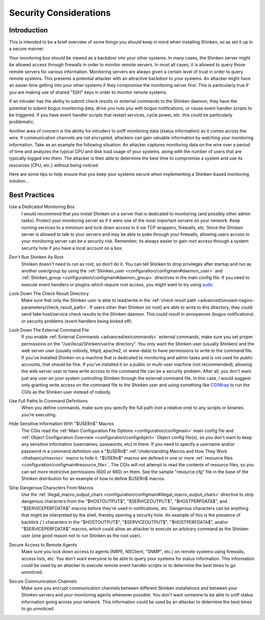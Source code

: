 .. _tuning/security:

=========================
 Security Considerations 
=========================


Introduction 
=============

.. image:: /_static/images///official/images/security.png
   :scale: 90 %

This is intended to be a brief overview of some things you should keep in mind when installing Shinken, so as set it up in a secure manner.

Your monitoring box should be viewed as a backdoor into your other systems. In many cases, the Shinken server might be allowed access through firewalls in order to monitor remote servers. In most all cases, it is allowed to query those remote servers for various information. Monitoring servers are always given a certain level of trust in order to query remote systems. This presents a potential attacker with an attractive backdoor to your systems. An attacker might have an easier time getting into your other systems if they compromise the monitoring server first. This is particularly true if you are making use of shared "SSH" keys in order to monitor remote systems.

If an intruder has the ability to submit check results or external commands to the Shinken daemon, they have the potential to submit bogus monitoring data, drive you nuts you with bogus notifications, or cause event handler scripts to be triggered. If you have event handler scripts that restart services, cycle power, etc. this could be particularly problematic.

Another area of concern is the ability for intruders to sniff monitoring data (status information) as it comes across the wire. If communication channels are not encrypted, attackers can gain valuable information by watching your monitoring information. Take as an example the following situation: An attacker captures monitoring data on the wire over a period of time and analyzes the typical CPU and disk load usage of your systems, along with the number of users that are typically logged into them. The attacker is then able to determine the best time to compromise a system and use its resources (CPU, etc.) without being noticed.

Here are some tips to help ensure that you keep your systems secure when implementing a Shinken-based monitoring solution...


Best Practices 
===============

Use a Dedicated Monitoring Box
  I would recommend that you install Shinken on a server that is dedicated to monitoring (and possibly other admin tasks). Protect your monitoring server as if it were one of the most important servers on your network. Keep running services to a minimum and lock down access to it via TCP wrappers, firewalls, etc. Since the Shinken server is allowed to talk to your servers and may be able to poke through your firewalls, allowing users access to your monitoring server can be a security risk. Remember, its always easier to gain root access through a system security hole if you have a local account on a box.

.. image:: /_static/images///official/images/security3.png
   :scale: 90 %


Don't Run Shinken As Root
  Shinken doesn't need to run as root, so don't do it. You can tell Shinken to drop privileges after startup and run as another user/group by using the :ref:`Shinken_user <configuration/configmain#daemon_user>` and :ref:`Shinken_group <configuration/configmain#daemon_group>` directives in the main config file. If you need to execute event handlers or plugins which require root access, you might want to try using `sudo`_.

Lock Down The Check Result Directory
  Make sure that only the Shinken user is able to read/write in the :ref:`check result path <advanced/unused-nagios-parameters/check_result_path>`. If users other than Shinken (or root) are able to write to this directory, they could send fake host/service check results to the Shinken daemon. This could result in annoyances (bogus notifications) or security problems (event handlers being kicked off).

Lock Down The External Command File
  If you enable :ref:`External Commands <advanced/extcommands>` external commands, make sure you set proper permissions on the "/usr/local/Shinken/var/rw directory". You only want the Shinken user (usually Shinken) and the web server user (usually nobody, httpd, apache2, or www-data) to have permissions to write to the command file. If you've installed Shinken on a machine that is dedicated to monitoring and admin tasks and is not used for public accounts, that should be fine. If you've installed it on a public or multi-user machine (not recommended), allowing the web server user to have write access to the command file can be a security problem. After all, you don't want just any user on your system controlling Shinken through the external command file. In this case, I would suggest only granting write access on the command file to the Shinken user and using something like `CGIWrap`_ to run the CGIs as the Shinken user instead of nobody.

Use Full Paths In Command Definitions
  When you define commands, make sure you specify the full path (not a relative one) to any scripts or binaries you're executing.

Hide Sensitive Information With "$USERn$" Macros
  The CGIs read the :ref:`Main Configuration File Options <configuration/configmain>` main config file and :ref:`Object Configuration Overview <configuration/configobject>` Object config file(s), so you don't want to keep any sensitive information (usernames, passwords, etc) in there. If you need to specify a username and/or password in a command definition use a "$USERn$" :ref:`Understanding Macros and How They Work <thebasics/macros>` macro to hide it. "$USERn$" macros are defined in one or more :ref:`resource files <configuration/configmain#resource_file>`. The CGIs will not attempt to read the contents of resource files, so you can set more restrictive permissions (600 or 660) on them. See the sample "resource.cfg" file in the base of the Shinken distribution for an example of how to define $USERn$ macros.

Strip Dangerous Characters From Macros
  Use the :ref:`illegal_macro_output_chars <configuration/configmain#illegal_macro_output_chars>` directive to strip dangerous characters from the "$HOSTOUTPUT$", "$SERVICEOUTPUT$", "$HOSTPERFDATA$", and "$SERVICEPERFDATA$" macros before they're used in notifications, etc. Dangerous characters can be anything that might be interpreted by the shell, thereby opening a security hole. An example of this is the presence of backtick (`) characters in the "$HOSTOUTPUT$", "$SERVICEOUTPUT$", "$HOSTPERFDATA$", and/or "$SERVICEPERFDATA$" macros, which could allow an attacker to execute an arbitrary command as the Shinken user (one good reason not to run Shinken as the root user).

Secure Access to Remote Agents
  Make sure you lock down access to agents (NRPE, NSClient, "SNMP", etc.) on remote systems using firewalls, access lists, etc. You don't want everyone to be able to query your systems for status information. This information could be used by an attacker to execute remote event handler scripts or to determine the best times to go unnoticed.

  .. image:: /_static/images///official/images/security1.png
     :scale: 90 %


Secure Communication Channels
  Make sure you encrypt communication channels between different Shinken installations and between your Shinken servers and your monitoring agents whenever possible. You don't want someone to be able to sniff status information going across your network. This information could be used by an attacker to determine the best times to go unnoticed.

  .. image:: /_static/images///official/images/security2.png
     :scale: 90 %


.. _sudo: http://www.courtesan.com/sudo/sudo
.. _CGIWrap: http://cgiwrap.sourceforge.net/
